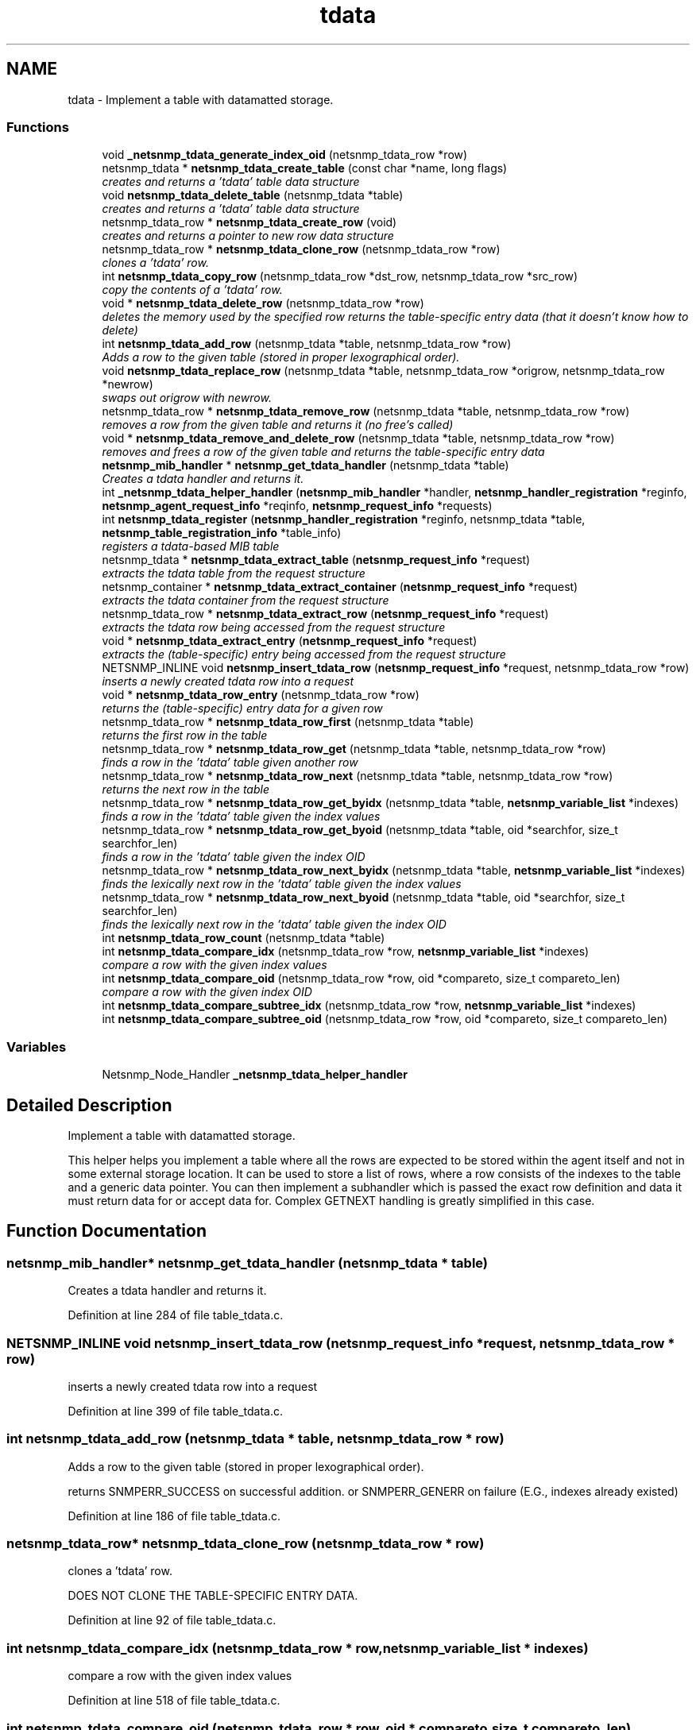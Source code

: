 .TH "tdata" 3 "31 May 2009" "Version 5.3.2" "net-snmp" \" -*- nroff -*-
.ad l
.nh
.SH NAME
tdata \- Implement a table with datamatted storage.  

.PP
.SS "Functions"

.in +1c
.ti -1c
.RI "void \fB_netsnmp_tdata_generate_index_oid\fP (netsnmp_tdata_row *row)"
.br
.ti -1c
.RI "netsnmp_tdata * \fBnetsnmp_tdata_create_table\fP (const char *name, long flags)"
.br
.RI "\fIcreates and returns a 'tdata' table data structure \fP"
.ti -1c
.RI "void \fBnetsnmp_tdata_delete_table\fP (netsnmp_tdata *table)"
.br
.RI "\fIcreates and returns a 'tdata' table data structure \fP"
.ti -1c
.RI "netsnmp_tdata_row * \fBnetsnmp_tdata_create_row\fP (void)"
.br
.RI "\fIcreates and returns a pointer to new row data structure \fP"
.ti -1c
.RI "netsnmp_tdata_row * \fBnetsnmp_tdata_clone_row\fP (netsnmp_tdata_row *row)"
.br
.RI "\fIclones a 'tdata' row. \fP"
.ti -1c
.RI "int \fBnetsnmp_tdata_copy_row\fP (netsnmp_tdata_row *dst_row, netsnmp_tdata_row *src_row)"
.br
.RI "\fIcopy the contents of a 'tdata' row. \fP"
.ti -1c
.RI "void * \fBnetsnmp_tdata_delete_row\fP (netsnmp_tdata_row *row)"
.br
.RI "\fIdeletes the memory used by the specified row returns the table-specific entry data (that it doesn't know how to delete) \fP"
.ti -1c
.RI "int \fBnetsnmp_tdata_add_row\fP (netsnmp_tdata *table, netsnmp_tdata_row *row)"
.br
.RI "\fIAdds a row to the given table (stored in proper lexographical order). \fP"
.ti -1c
.RI "void \fBnetsnmp_tdata_replace_row\fP (netsnmp_tdata *table, netsnmp_tdata_row *origrow, netsnmp_tdata_row *newrow)"
.br
.RI "\fIswaps out origrow with newrow. \fP"
.ti -1c
.RI "netsnmp_tdata_row * \fBnetsnmp_tdata_remove_row\fP (netsnmp_tdata *table, netsnmp_tdata_row *row)"
.br
.RI "\fIremoves a row from the given table and returns it (no free's called) \fP"
.ti -1c
.RI "void * \fBnetsnmp_tdata_remove_and_delete_row\fP (netsnmp_tdata *table, netsnmp_tdata_row *row)"
.br
.RI "\fIremoves and frees a row of the given table and returns the table-specific entry data \fP"
.ti -1c
.RI "\fBnetsnmp_mib_handler\fP * \fBnetsnmp_get_tdata_handler\fP (netsnmp_tdata *table)"
.br
.RI "\fICreates a tdata handler and returns it. \fP"
.ti -1c
.RI "int \fB_netsnmp_tdata_helper_handler\fP (\fBnetsnmp_mib_handler\fP *handler, \fBnetsnmp_handler_registration\fP *reginfo, \fBnetsnmp_agent_request_info\fP *reqinfo, \fBnetsnmp_request_info\fP *requests)"
.br
.ti -1c
.RI "int \fBnetsnmp_tdata_register\fP (\fBnetsnmp_handler_registration\fP *reginfo, netsnmp_tdata *table, \fBnetsnmp_table_registration_info\fP *table_info)"
.br
.RI "\fIregisters a tdata-based MIB table \fP"
.ti -1c
.RI "netsnmp_tdata * \fBnetsnmp_tdata_extract_table\fP (\fBnetsnmp_request_info\fP *request)"
.br
.RI "\fIextracts the tdata table from the request structure \fP"
.ti -1c
.RI "netsnmp_container * \fBnetsnmp_tdata_extract_container\fP (\fBnetsnmp_request_info\fP *request)"
.br
.RI "\fIextracts the tdata container from the request structure \fP"
.ti -1c
.RI "netsnmp_tdata_row * \fBnetsnmp_tdata_extract_row\fP (\fBnetsnmp_request_info\fP *request)"
.br
.RI "\fIextracts the tdata row being accessed from the request structure \fP"
.ti -1c
.RI "void * \fBnetsnmp_tdata_extract_entry\fP (\fBnetsnmp_request_info\fP *request)"
.br
.RI "\fIextracts the (table-specific) entry being accessed from the request structure \fP"
.ti -1c
.RI "NETSNMP_INLINE void \fBnetsnmp_insert_tdata_row\fP (\fBnetsnmp_request_info\fP *request, netsnmp_tdata_row *row)"
.br
.RI "\fIinserts a newly created tdata row into a request \fP"
.ti -1c
.RI "void * \fBnetsnmp_tdata_row_entry\fP (netsnmp_tdata_row *row)"
.br
.RI "\fIreturns the (table-specific) entry data for a given row \fP"
.ti -1c
.RI "netsnmp_tdata_row * \fBnetsnmp_tdata_row_first\fP (netsnmp_tdata *table)"
.br
.RI "\fIreturns the first row in the table \fP"
.ti -1c
.RI "netsnmp_tdata_row * \fBnetsnmp_tdata_row_get\fP (netsnmp_tdata *table, netsnmp_tdata_row *row)"
.br
.RI "\fIfinds a row in the 'tdata' table given another row \fP"
.ti -1c
.RI "netsnmp_tdata_row * \fBnetsnmp_tdata_row_next\fP (netsnmp_tdata *table, netsnmp_tdata_row *row)"
.br
.RI "\fIreturns the next row in the table \fP"
.ti -1c
.RI "netsnmp_tdata_row * \fBnetsnmp_tdata_row_get_byidx\fP (netsnmp_tdata *table, \fBnetsnmp_variable_list\fP *indexes)"
.br
.RI "\fIfinds a row in the 'tdata' table given the index values \fP"
.ti -1c
.RI "netsnmp_tdata_row * \fBnetsnmp_tdata_row_get_byoid\fP (netsnmp_tdata *table, oid *searchfor, size_t searchfor_len)"
.br
.RI "\fIfinds a row in the 'tdata' table given the index OID \fP"
.ti -1c
.RI "netsnmp_tdata_row * \fBnetsnmp_tdata_row_next_byidx\fP (netsnmp_tdata *table, \fBnetsnmp_variable_list\fP *indexes)"
.br
.RI "\fIfinds the lexically next row in the 'tdata' table given the index values \fP"
.ti -1c
.RI "netsnmp_tdata_row * \fBnetsnmp_tdata_row_next_byoid\fP (netsnmp_tdata *table, oid *searchfor, size_t searchfor_len)"
.br
.RI "\fIfinds the lexically next row in the 'tdata' table given the index OID \fP"
.ti -1c
.RI "int \fBnetsnmp_tdata_row_count\fP (netsnmp_tdata *table)"
.br
.ti -1c
.RI "int \fBnetsnmp_tdata_compare_idx\fP (netsnmp_tdata_row *row, \fBnetsnmp_variable_list\fP *indexes)"
.br
.RI "\fIcompare a row with the given index values \fP"
.ti -1c
.RI "int \fBnetsnmp_tdata_compare_oid\fP (netsnmp_tdata_row *row, oid *compareto, size_t compareto_len)"
.br
.RI "\fIcompare a row with the given index OID \fP"
.ti -1c
.RI "int \fBnetsnmp_tdata_compare_subtree_idx\fP (netsnmp_tdata_row *row, \fBnetsnmp_variable_list\fP *indexes)"
.br
.ti -1c
.RI "int \fBnetsnmp_tdata_compare_subtree_oid\fP (netsnmp_tdata_row *row, oid *compareto, size_t compareto_len)"
.br
.in -1c
.SS "Variables"

.in +1c
.ti -1c
.RI "Netsnmp_Node_Handler \fB_netsnmp_tdata_helper_handler\fP"
.br
.in -1c
.SH "Detailed Description"
.PP 
Implement a table with datamatted storage. 

This helper helps you implement a table where all the rows are expected to be stored within the agent itself and not in some external storage location. It can be used to store a list of rows, where a row consists of the indexes to the table and a generic data pointer. You can then implement a subhandler which is passed the exact row definition and data it must return data for or accept data for. Complex GETNEXT handling is greatly simplified in this case. 
.SH "Function Documentation"
.PP 
.SS "\fBnetsnmp_mib_handler\fP* netsnmp_get_tdata_handler (netsnmp_tdata * table)"
.PP
Creates a tdata handler and returns it. 
.PP
Definition at line 284 of file table_tdata.c.
.SS "NETSNMP_INLINE void netsnmp_insert_tdata_row (\fBnetsnmp_request_info\fP * request, netsnmp_tdata_row * row)"
.PP
inserts a newly created tdata row into a request 
.PP
Definition at line 399 of file table_tdata.c.
.SS "int netsnmp_tdata_add_row (netsnmp_tdata * table, netsnmp_tdata_row * row)"
.PP
Adds a row to the given table (stored in proper lexographical order). 
.PP
returns SNMPERR_SUCCESS on successful addition. or SNMPERR_GENERR on failure (E.G., indexes already existed) 
.PP
Definition at line 186 of file table_tdata.c.
.SS "netsnmp_tdata_row* netsnmp_tdata_clone_row (netsnmp_tdata_row * row)"
.PP
clones a 'tdata' row. 
.PP
DOES NOT CLONE THE TABLE-SPECIFIC ENTRY DATA. 
.PP
Definition at line 92 of file table_tdata.c.
.SS "int netsnmp_tdata_compare_idx (netsnmp_tdata_row * row, \fBnetsnmp_variable_list\fP * indexes)"
.PP
compare a row with the given index values 
.PP
Definition at line 518 of file table_tdata.c.
.SS "int netsnmp_tdata_compare_oid (netsnmp_tdata_row * row, oid * compareto, size_t compareto_len)"
.PP
compare a row with the given index OID 
.PP
Definition at line 531 of file table_tdata.c.
.SS "int netsnmp_tdata_copy_row (netsnmp_tdata_row * dst_row, netsnmp_tdata_row * src_row)"
.PP
copy the contents of a 'tdata' row. 
.PP
DOES NOT COPY THE TABLE-SPECIFIC ENTRY DATA. 
.PP
Definition at line 129 of file table_tdata.c.
.SS "netsnmp_tdata_row* netsnmp_tdata_create_row (void)"
.PP
creates and returns a pointer to new row data structure 
.PP
Definition at line 84 of file table_tdata.c.
.SS "netsnmp_tdata* netsnmp_tdata_create_table (const char * name, long flags)"
.PP
creates and returns a 'tdata' table data structure 
.PP
Definition at line 54 of file table_tdata.c.
.SS "void* netsnmp_tdata_delete_row (netsnmp_tdata_row * row)"
.PP
deletes the memory used by the specified row returns the table-specific entry data (that it doesn't know how to delete) 
.PP
Definition at line 157 of file table_tdata.c.
.SS "void netsnmp_tdata_delete_table (netsnmp_tdata * table)"
.PP
creates and returns a 'tdata' table data structure 
.PP
Definition at line 68 of file table_tdata.c.
.SS "netsnmp_container* netsnmp_tdata_extract_container (\fBnetsnmp_request_info\fP * request)"
.PP
extracts the tdata container from the request structure 
.PP
Definition at line 370 of file table_tdata.c.
.SS "void* netsnmp_tdata_extract_entry (\fBnetsnmp_request_info\fP * request)"
.PP
extracts the (table-specific) entry being accessed from the request structure 
.PP
Definition at line 387 of file table_tdata.c.
.SS "netsnmp_tdata_row* netsnmp_tdata_extract_row (\fBnetsnmp_request_info\fP * request)"
.PP
extracts the tdata row being accessed from the request structure 
.PP
Definition at line 379 of file table_tdata.c.
.SS "netsnmp_tdata* netsnmp_tdata_extract_table (\fBnetsnmp_request_info\fP * request)"
.PP
extracts the tdata table from the request structure 
.PP
Definition at line 362 of file table_tdata.c.
.SS "int netsnmp_tdata_register (\fBnetsnmp_handler_registration\fP * reginfo, netsnmp_tdata * table, \fBnetsnmp_table_registration_info\fP * table_info)"
.PP
registers a tdata-based MIB table 
.PP
Definition at line 351 of file table_tdata.c.
.SS "void* netsnmp_tdata_remove_and_delete_row (netsnmp_tdata * table, netsnmp_tdata_row * row)"
.PP
removes and frees a row of the given table and returns the table-specific entry data 
.PP
returns the void * pointer on successful deletion. or NULL on failure (bad arguments) 
.PP
Definition at line 260 of file table_tdata.c.
.SS "netsnmp_tdata_row* netsnmp_tdata_remove_row (netsnmp_tdata * table, netsnmp_tdata_row * row)"
.PP
removes a row from the given table and returns it (no free's called) 
.PP
returns the row pointer itself on successful removing. or NULL on failure (bad arguments) 
.PP
Definition at line 242 of file table_tdata.c.
.SS "void netsnmp_tdata_replace_row (netsnmp_tdata * table, netsnmp_tdata_row * origrow, netsnmp_tdata_row * newrow)"
.PP
swaps out origrow with newrow. 
.PP
This does *not* delete/free anything! 
.PP
Definition at line 227 of file table_tdata.c.
.SS "void* netsnmp_tdata_row_entry (netsnmp_tdata_row * row)"
.PP
returns the (table-specific) entry data for a given row 
.PP
Definition at line 414 of file table_tdata.c.
.SS "netsnmp_tdata_row* netsnmp_tdata_row_first (netsnmp_tdata * table)"
.PP
returns the first row in the table 
.PP
Definition at line 424 of file table_tdata.c.
.SS "netsnmp_tdata_row* netsnmp_tdata_row_get (netsnmp_tdata * table, netsnmp_tdata_row * row)"
.PP
finds a row in the 'tdata' table given another row 
.PP
Definition at line 431 of file table_tdata.c.
.SS "netsnmp_tdata_row* netsnmp_tdata_row_get_byidx (netsnmp_tdata * table, \fBnetsnmp_variable_list\fP * indexes)"
.PP
finds a row in the 'tdata' table given the index values 
.PP
Definition at line 447 of file table_tdata.c.
.SS "netsnmp_tdata_row* netsnmp_tdata_row_get_byoid (netsnmp_tdata * table, oid * searchfor, size_t searchfor_len)"
.PP
finds a row in the 'tdata' table given the index OID 
.PP
Definition at line 460 of file table_tdata.c.
.SS "netsnmp_tdata_row* netsnmp_tdata_row_next (netsnmp_tdata * table, netsnmp_tdata_row * row)"
.PP
returns the next row in the table 
.PP
Definition at line 439 of file table_tdata.c.
.SS "netsnmp_tdata_row* netsnmp_tdata_row_next_byidx (netsnmp_tdata * table, \fBnetsnmp_variable_list\fP * indexes)"
.PP
finds the lexically next row in the 'tdata' table given the index values 
.PP
Definition at line 475 of file table_tdata.c.
.SS "netsnmp_tdata_row* netsnmp_tdata_row_next_byoid (netsnmp_tdata * table, oid * searchfor, size_t searchfor_len)"
.PP
finds the lexically next row in the 'tdata' table given the index OID 
.PP
Definition at line 489 of file table_tdata.c.
.SH "Author"
.PP 
Generated automatically by Doxygen for net-snmp from the source code.
